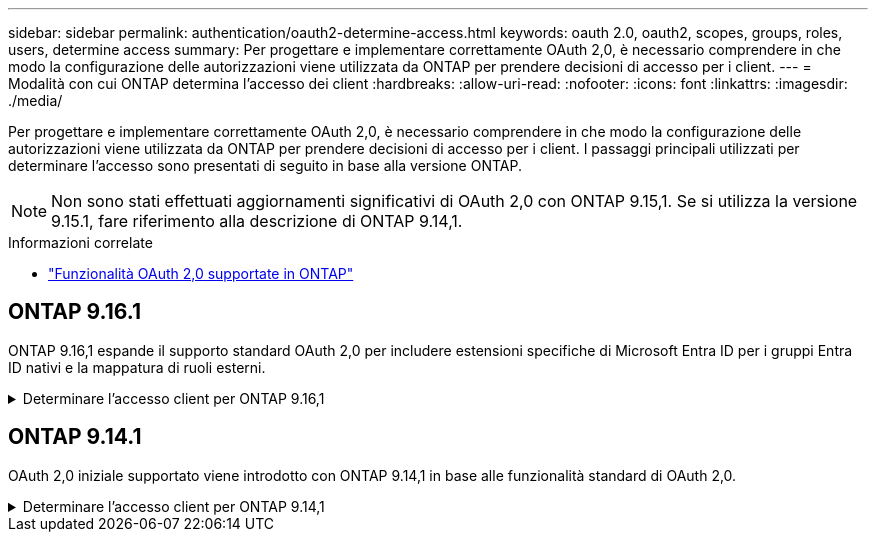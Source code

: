 ---
sidebar: sidebar 
permalink: authentication/oauth2-determine-access.html 
keywords: oauth 2.0, oauth2, scopes, groups, roles, users, determine access 
summary: Per progettare e implementare correttamente OAuth 2,0, è necessario comprendere in che modo la configurazione delle autorizzazioni viene utilizzata da ONTAP per prendere decisioni di accesso per i client. 
---
= Modalità con cui ONTAP determina l'accesso dei client
:hardbreaks:
:allow-uri-read: 
:nofooter: 
:icons: font
:linkattrs: 
:imagesdir: ./media/


[role="lead"]
Per progettare e implementare correttamente OAuth 2,0, è necessario comprendere in che modo la configurazione delle autorizzazioni viene utilizzata da ONTAP per prendere decisioni di accesso per i client. I passaggi principali utilizzati per determinare l'accesso sono presentati di seguito in base alla versione ONTAP.


NOTE: Non sono stati effettuati aggiornamenti significativi di OAuth 2,0 con ONTAP 9.15,1. Se si utilizza la versione 9.15.1, fare riferimento alla descrizione di ONTAP 9.14,1.

.Informazioni correlate
* link:../authentication/oauth2-as-servers.html#oauth-2-0-features-supported-in-ontap["Funzionalità OAuth 2,0 supportate in ONTAP"]




== ONTAP 9.16.1

ONTAP 9.16,1 espande il supporto standard OAuth 2,0 per includere estensioni specifiche di Microsoft Entra ID per i gruppi Entra ID nativi e la mappatura di ruoli esterni.

.Determinare l'accesso client per ONTAP 9.16,1
[%collapsible]
====
.Fase 1: Oscilloscopi autonomi
Se il token di accesso contiene ambiti indipendenti, ONTAP esamina prima questi ambiti. Se non sono presenti oscilloscopi autonomi, passare al punto 2.

Con uno o più ambiti auto-contenuti presenti, ONTAP applica ogni ambito fino a quando non può essere presa una decisione esplicita *ALLOW* o *DENY*. Se viene presa una decisione esplicita, l'elaborazione termina.

Se ONTAP non è in grado di prendere una decisione di accesso esplicita, continuare con il passaggio 2.

.Passaggio 2: Controllare il flag dei ruoli locali
ONTAP esamina il parametro booleano `use-local-roles-if-present` . Il valore di questo indicatore viene impostato separatamente per ogni server di autorizzazione definito su ONTAP.

* Se il valore è `true` passare alla fase 3.
* Se il valore è `false` l'elaborazione termina e l'accesso è negato.


.Passaggio 3: Ruolo REST di Named ONTAP
Se il token di accesso contiene un ruolo REST denominato nel `scope` campo o `scp`, o come attestazione, ONTAP utilizza il ruolo per prendere la decisione di accesso. Ciò comporta sempre una decisione *ALLOW* o *DENY* e l'elaborazione termina.

Se non è presente alcun ruolo REST denominato o se il ruolo non è stato trovato, passare al punto 4.

.Fase 4: Utenti
Estrarre il nome utente dal token di accesso e tentare di associarlo agli utenti che hanno accesso all'applicazione "http". Gli utenti vengono esaminati in base al metodo di autenticazione nel seguente ordine:

* password
* Dominio (Active Directory)
* Nsswitch (LDAP)


Se viene trovato un utente corrispondente, ONTAP utilizza il ruolo definito per l'utente per prendere una decisione di accesso. Ciò comporta sempre una decisione *ALLOW* o *DENY* e l'elaborazione termina.

Se un utente non corrisponde o se non è presente alcun nome utente nel token di accesso, passare al punto 5.

.Fase 5: Gruppi
Se sono inclusi uno o più gruppi, viene esaminato il formato. Se i gruppi sono rappresentati come UUID, viene ricercata una tabella di associazione di gruppi interna. Se esiste una corrispondenza di gruppo e un ruolo associato, ONTAP utilizza il ruolo definito per il gruppo per prendere una decisione di accesso. Ciò comporta sempre una decisione *ALLOW* o *DENY* e l'elaborazione termina. Per ulteriori informazioni, vedere link:../authentication/oauth2-groups.html["Lavorare con i gruppi"].

Se i gruppi sono rappresentati come nomi e configurati con autorizzazione dominio o nsswitch, ONTAP tenta di associarli rispettivamente a un gruppo Active Directory o LDAP. Se esiste una corrispondenza di gruppo, ONTAP utilizza il ruolo definito per il gruppo per prendere una decisione di accesso. Ciò comporta sempre una decisione *ALLOW* o *DENY* e l'elaborazione termina.

Se non è presente alcuna corrispondenza di gruppo o se non è presente alcun gruppo nel token di accesso, l'accesso viene negato e l'elaborazione termina.

====


== ONTAP 9.14.1

OAuth 2,0 iniziale supportato viene introdotto con ONTAP 9.14,1 in base alle funzionalità standard di OAuth 2,0.

.Determinare l'accesso client per ONTAP 9.14,1
[%collapsible]
====
.Fase 1: Oscilloscopi autonomi
Se il token di accesso contiene ambiti indipendenti, ONTAP esamina prima questi ambiti. Se non sono presenti oscilloscopi autonomi, passare al punto 2.

Con uno o più ambiti auto-contenuti presenti, ONTAP applica ogni ambito fino a quando non può essere presa una decisione esplicita *ALLOW* o *DENY*. Se viene presa una decisione esplicita, l'elaborazione termina.

Se ONTAP non è in grado di prendere una decisione di accesso esplicita, continuare con il passaggio 2.

.Passaggio 2: Controllare il flag dei ruoli locali
ONTAP esamina il parametro booleano `use-local-roles-if-present` . Il valore di questo indicatore viene impostato separatamente per ogni server di autorizzazione definito su ONTAP.

* Se il valore è `true` passare alla fase 3.
* Se il valore è `false` l'elaborazione termina e l'accesso è negato.


.Passaggio 3: Ruolo REST di Named ONTAP
Se il token di accesso contiene un ruolo REST denominato nel `scope` campo o `scp` , ONTAP utilizza il ruolo per prendere la decisione di accesso. Ciò comporta sempre una decisione *ALLOW* o *DENY* e l'elaborazione termina.

Se non è presente alcun ruolo REST denominato o se il ruolo non è stato trovato, passare al punto 4.

.Fase 4: Utenti
Estrarre il nome utente dal token di accesso e tentare di associarlo agli utenti che hanno accesso all'applicazione "http". Gli utenti vengono esaminati in base al metodo di autenticazione nel seguente ordine:

* password
* Dominio (Active Directory)
* Nsswitch (LDAP)


Se viene trovato un utente corrispondente, ONTAP utilizza il ruolo definito per l'utente per prendere una decisione di accesso. Ciò comporta sempre una decisione *ALLOW* o *DENY* e l'elaborazione termina.

Se un utente non corrisponde o se non è presente alcun nome utente nel token di accesso, passare al punto 5.

.Fase 5: Gruppi
Se uno o più gruppi sono inclusi e configurati con autorizzazione dominio o nsswitch, ONTAP tenta di associarli rispettivamente a un gruppo Active Directory o LDAP.

Se esiste una corrispondenza di gruppo, ONTAP utilizza il ruolo definito per il gruppo per prendere una decisione di accesso. Ciò comporta sempre una decisione *ALLOW* o *DENY* e l'elaborazione termina.

Se non è presente alcuna corrispondenza di gruppo o se non è presente alcun gruppo nel token di accesso, l'accesso viene negato e l'elaborazione termina.

====